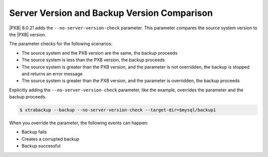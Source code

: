 .. _comparison:

Server Version and Backup Version Comparison
=============================================

|PXB| 8.0.21 adds the ``--no-server-version-check`` parameter. This parameter compares the source system version to the |PXB| version. 

The parameter checks for the following scenarios:

* The source system and the PXB version are the same, the backup proceeds

* The source system is less than the PXB version, the backup proceeds

* The source system is greater than the PXB version, and the parameter is not overridden, the backup is stopped and returns an error message

* The source system is greater than the PXB version, and the parameter is overridden, the backup proceeds

Explicitly adding the ``--no-server-version-check`` parameter, like the example, overrides the parameter and the backup proceeds.

.. code-block:: bash

    $ xtrabackup --backup --no-server-version-check --target-dir=$mysql/backup1

When you override the parameter, the following events can happen:

* Backup fails

* Creates a corrupted backup

* Backup successful



